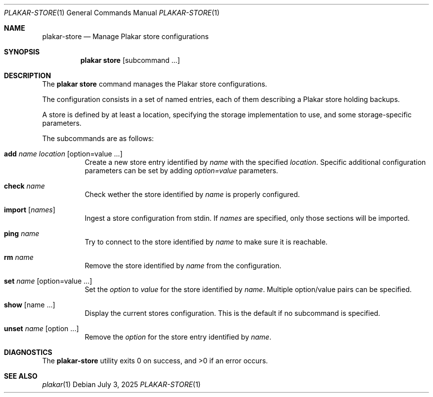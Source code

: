 .Dd July 3, 2025
.Dt PLAKAR-STORE 1
.Os
.Sh NAME
.Nm plakar-store
.Nd Manage Plakar store configurations
.Sh SYNOPSIS
.Nm plakar store
.Op subcommand ...
.Sh DESCRIPTION
The
.Nm plakar store
command manages the Plakar store configurations.
.Pp
The configuration consists in a set of named entries, each of them
describing a Plakar store holding backups.
.Pp
A store is defined by at least a location, specifying the storage
implementation to use, and some storage-specific parameters.
.Pp
The subcommands are as follows:
.Bl -tag -width Ds
.It Cm add Ar name Ar location Op option=value ...
Create a new store entry identified by
.Ar name
with the specified
.Ar location .
Specific additional configuration parameters can be set by adding
.Ar option=value
parameters.
.It Cm check Ar name
Check wether the store identified by
.Ar name
is properly configured.
.It Cm import Op Ar names
Ingest a store configuration from stdin.
If
.Ar names
are specified, only those sections will be imported.
.It Cm ping Ar name
Try to connect to the store identified by
.Ar name
to make sure it is reachable.
.It Cm rm Ar name
Remove the store identified by
.Ar name
from the configuration.
.It Cm set Ar name Op option=value ...
Set the
.Ar option
to
.Ar value
for the store identified by
.Ar name .
Multiple option/value pairs can be specified.
.It Cm show Op name ...
Display the current stores configuration.
This is the default if no subcommand is specified.
.It Cm unset Ar name Op option ...
Remove the
.Ar option
for the store entry identified by
.Ar name .
.El
.Sh DIAGNOSTICS
.Ex -std
.Sh SEE ALSO
.Xr plakar 1
